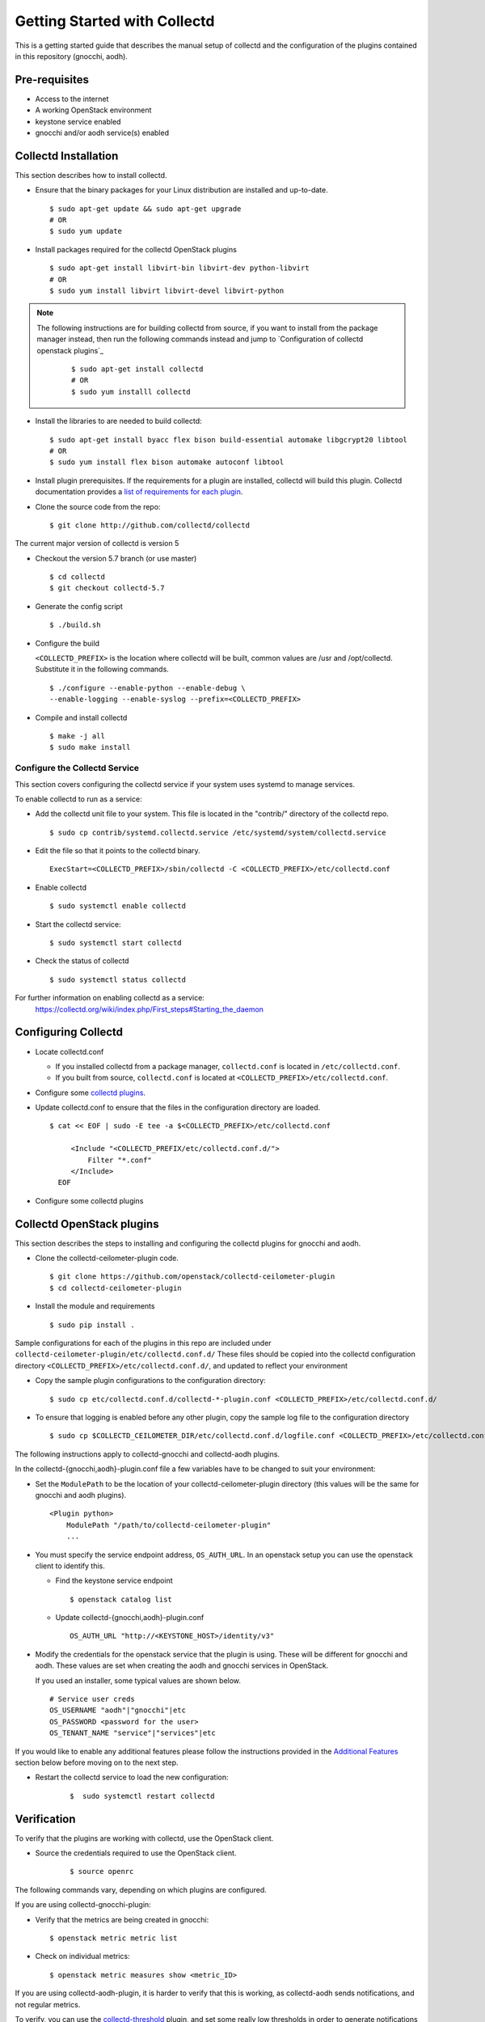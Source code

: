 ..
      Licensed under the Apache License, Version 2.0 (the "License"); you may
      not use this file except in compliance with the License. You may obtain
      a copy of the License at

          http://www.apache.org/licenses/LICENSE-2.0

      Unless required by applicable law or agreed to in writing, software
      distributed under the License is distributed on an "AS IS" BASIS, WITHOUT
      WARRANTIES OR CONDITIONS OF ANY KIND, either express or implied. See the
      License for the specific language governing permissions and limitations
      under the License.

      Convention for heading levels in collectd-ceilometer-plugin documentation:

      =======  Heading 0 (reserved for the title in a document)
      -------  Heading 1
      ~~~~~~~  Heading 2
      +++++++  Heading 3
      '''''''  Heading 4

      Avoid deeper levels because they do not render well.

=============================
Getting Started with Collectd
=============================

This is a getting started guide that describes the manual setup of collectd
and the configuration of the plugins contained in this repository (gnocchi, aodh).


Pre-requisites
--------------

- Access to the internet
- A working OpenStack environment
- keystone service enabled
- gnocchi and/or aodh service(s) enabled

Collectd Installation
---------------------

This section describes how to install collectd.

* Ensure that the binary packages for your Linux distribution are installed and
  up-to-date.

  ::

    $ sudo apt-get update && sudo apt-get upgrade
    # OR
    $ sudo yum update

* Install packages required for the collectd OpenStack plugins

  ::

    $ sudo apt-get install libvirt-bin libvirt-dev python-libvirt
    # OR
    $ sudo yum install libvirt libvirt-devel libvirt-python

.. note::
   The following instructions are for building collectd from source, if you
   want to install from the package manager instead, then run the following
   commands instead and jump to `Configuration of collectd openstack plugins`_

     ::

       $ sudo apt-get install collectd
       # OR
       $ sudo yum installl collectd

* Install the libraries to are needed to build collectd:

  ::

    $ sudo apt-get install byacc flex bison build-essential automake libgcrypt20 libtool
    # OR
    $ sudo yum install flex bison automake autoconf libtool


* Install plugin prerequisites.
  If the requirements for a plugin are installed, collectd will build this
  plugin. Collectd documentation provides a
  `list of requirements for each plugin <https://github.com/collectd/collectd/blob/master/README>`_.

* Clone the source code from the repo:

  ::

    $ git clone http://github.com/collectd/collectd

The current major version of collectd is version 5

* Checkout the version 5.7 branch (or use master)

  ::

    $ cd collectd
    $ git checkout collectd-5.7

* Generate the config script

  ::

    $ ./build.sh

* Configure the build

  ``<COLLECTD_PREFIX>`` is the location where collectd will be built, common
  values are /usr and /opt/collectd.
  Substitute it in the following commands.

  ::

     $ ./configure --enable-python --enable-debug \
     --enable-logging --enable-syslog --prefix=<COLLECTD_PREFIX>

* Compile and install collectd

  ::

    $ make -j all
    $ sudo make install

Configure the Collectd Service
~~~~~~~~~~~~~~~~~~~~~~~~~~~~~~

This section covers configuring the collectd service if your system uses systemd to
manage services.

To enable collectd to run as a service:

* Add the collectd unit file to your system.
  This file is located in the "contrib/" directory of the collectd repo.

  ::

    $ sudo cp contrib/systemd.collectd.service /etc/systemd/system/collectd.service

* Edit the file so that it points to the collectd binary.

  ::

    ExecStart=<COLLECTD_PREFIX>/sbin/collectd -C <COLLECTD_PREFIX>/etc/collectd.conf

* Enable collectd

  ::

    $ sudo systemctl enable collectd

* Start the collectd service:

  ::

    $ sudo systemctl start collectd

* Check the status of collectd

  ::

    $ sudo systemctl status collectd

For further information on enabling collectd as a service:
 https://collectd.org/wiki/index.php/First_steps#Starting_the_daemon

Configuring Collectd
--------------------

* Locate collectd.conf

  * If you installed collectd from a package manager, ``collectd.conf`` is
    located in ``/etc/collectd.conf``.

  * If you built from source, ``collectd.conf`` is located at
    ``<COLLECTD_PREFIX>/etc/collectd.conf``.

* Configure some `collectd plugins <https://collectd.org/documentation/manpages/collectd.conf.5.shtml>`_.

* Update collectd.conf to ensure that the files in the configuration directory are loaded.

  ::

    $ cat << EOF | sudo -E tee -a $<COLLECTD_PREFIX>/etc/collectd.conf

         <Include "<COLLECTD_PREFIX/etc/collectd.conf.d/">
             Filter "*.conf"
         </Include>
      EOF

* Configure some collectd plugins

Collectd OpenStack plugins
--------------------------
This section describes the steps to installing and configuring the collectd
plugins for gnocchi and aodh.

* Clone the collectd-ceilometer-plugin code.

  ::

    $ git clone https://github.com/openstack/collectd-ceilometer-plugin
    $ cd collectd-ceilometer-plugin

* Install the module and requirements

  ::

    $ sudo pip install .

Sample configurations for each of the plugins in this repo are included under
``collectd-ceilometer-plugin/etc/collectd.conf.d/``
These files should be copied into the collectd configuration directory
``<COLLECTD_PREFIX>/etc/collectd.conf.d/``, and updated to reflect your environment

* Copy the sample plugin configurations to the configuration directory:

  ::

    $ sudo cp etc/collectd.conf.d/collectd-*-plugin.conf <COLLECTD_PREFIX>/etc/collectd.conf.d/

* To ensure that logging is enabled before any other plugin, copy the sample log
  file to the configuration directory

  ::

    $ sudo cp $COLLECTD_CEILOMETER_DIR/etc/collectd.conf.d/logfile.conf <COLLECTD_PREFIX>/etc/collectd.conf.d/01-logfile.conf


The following instructions apply to collectd-gnocchi and collectd-aodh plugins.


In the collectd-{gnocchi,aodh}-plugin.conf file a few variables
have to be changed to suit your environment:

* Set the ``ModulePath`` to be the location of your collectd-ceilometer-plugin
  directory (this values will be the same for gnocchi and aodh plugins).


  ::

    <Plugin python>
        ModulePath "/path/to/collectd-ceilometer-plugin"
        ...

* You must specify the service endpoint address, ``OS_AUTH_URL``. In an openstack
  setup you can use the openstack client to identify this.

  * Find the keystone service endpoint

    ::

      $ openstack catalog list

  * Update collectd-{gnocchi,aodh}-plugin.conf

    ::

      OS_AUTH_URL "http://<KEYSTONE_HOST>/identity/v3"


* Modify the credentials for the openstack service that the plugin is using.
  These will be different for gnocchi and aodh.
  These values are set when creating the aodh and gnocchi services in OpenStack.

  If you used an installer, some typical values are shown below.

  ::

        # Service user creds
        OS_USERNAME "aodh"|"gnocchi"|etc
        OS_PASSWORD <password for the user>
        OS_TENANT_NAME "service"|"services"|etc


If you would like to enable any additional features please follow the
instructions provided in the `Additional Features`_ section below before moving
on to the next step.

* Restart the collectd service to load the new configuration:

    ::

      $  sudo systemctl restart collectd

Verification
------------

To verify that the plugins are working with collectd, use the OpenStack client.

* Source the credentials required to use the OpenStack client.

    ::

      $ source openrc

The following commands vary, depending on which plugins are configured.

If you are using collectd-gnocchi-plugin:

* Verify that the metrics are being created in gnocchi:

  ::

    $ openstack metric metric list

* Check on individual metrics:

  ::

    $ openstack metric measures show <metric_ID>


If you are using collectd-aodh-plugin, it is harder to verify that this is
working, as collectd-aodh sends notifications, and not regular metrics.

To verify, you can use the
`collectd-threshold <https://collectd.org/documentation/manpages/collectd-threshold.5.shtml>`_
plugin, and set some really low thresholds in order to generate notifications
for collectd_aodh to send.

Additional Features
-------------------


Customized Units
~~~~~~~~~~~~~~~~

This feature enables you to customize the units of the data being collected. It
can be used to update existing units or add in new units by updating the plugin
to unit mappings. If you are creating a new meter by enabling a plugin which
doesn't provide its own unit mappings, this feature can be used to add in the
new units for this meter.

  .. NOTE::

     This feature is for collectd-gnocchi

* In your collectd-gnocchi-plugin.conf file add in the following lines
  at the end of the <Module> section. Edit the line to include the name of
  of your chosen meter and its new units.

    ::

      <UNITS>
        UNIT <meter_name> <units>
      </UNITS>

* Additional lines of a similar nature can be added to change the units of
  multiple meters.

* Restart the collectd service and your customized units will be updated.

    ::

      $  sudo systemctl restart collectd

* Verify that the units have been changed:

  ::
    # For Gnocchi:
    $ openstack metric metric list | grep <metric_name>
    # OR
    $ openstack metric measures show <metric_id>

Troubleshooting
---------------

If you are unable to verify that Gnocchi is working with collectd, try
restarting the service, then check the metric list again.

  ::

    $ sudo systemctl restart collectd

Then you can also check the status of the service again or for further details
you can use the following command.

  ::

    $ sudo journalctl -xe

This will allow you to examine any errors that are occurring.

If the plugin still doesn't appear to be working and the collectd service is
running correctly without any errors, try enabling the csv plugin. This will
allow you to check if collectd is generating any metrics.
Enable the csv plugin, restart collectd and check the destination directory
for the plugin. This will allow you to check if the plugin is loaded.
